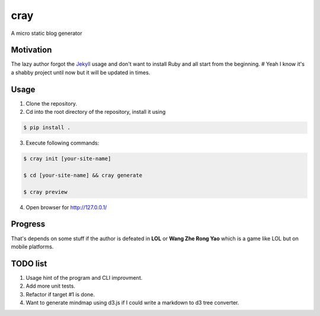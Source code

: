 cray
====

A micro static blog generator

Motivation
----------

The lazy author forgot the `Jekyll <http://jekyllrb.com>`_ usage and don't want to install Ruby and all start from 
the beginning.
# Yeah I know it's a shabby project until now but it will be updated in times.

Usage 
-----

1. Clone the repository.

2. Cd into the root directory of the repository, install it using 

.. code-block:: bash 

    $ pip install .

3. Execute following commands:

.. code-block:: bash

    $ cray init [your-site-name]

    $ cd [your-site-name] && cray generate

    $ cray preview

4. Open browser for `http://127.0.0.1/ <http://127.0.0.1/>`_


Progress
--------

That's depends on some stuff if the author is defeated in **LOL** or **Wang Zhe Rong Yao** 
which is a game like LOL but on mobile platforms.

TODO list
---------

1. Usage hint of the program and CLI improvment.
2. Add more unit tests.
3. Refactor if target #1 is done.
4. Want to generate mindmap using d3.js if I could write a markdown to d3 tree converter.
